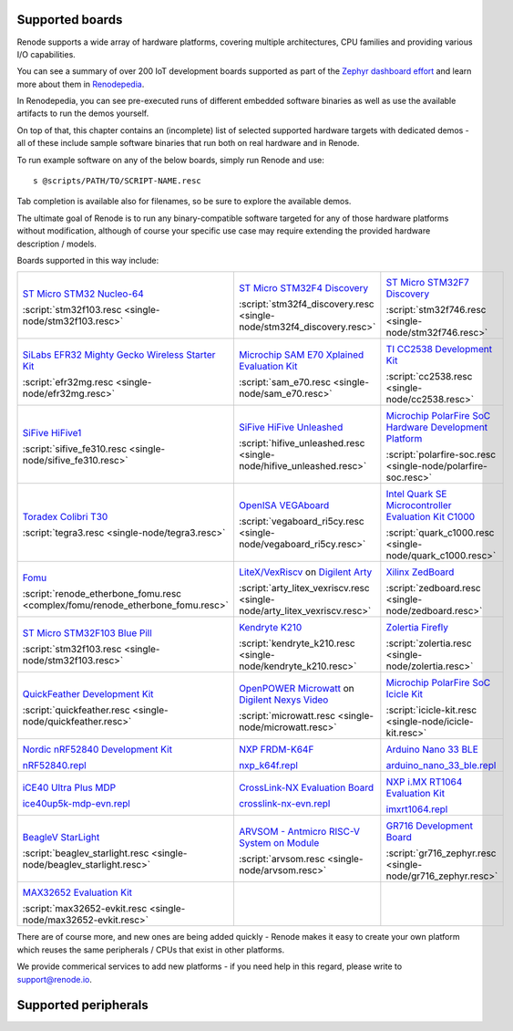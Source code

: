 Supported boards
================

Renode supports a wide array of hardware platforms, covering multiple architectures, CPU families and providing various I/O capabilities.

You can see a summary of over 200 IoT development boards supported as part of the `Zephyr dashboard effort <https://zephyr-dashboard.renode.io/>`_ and learn more about them in `Renodepedia <https://zephyr-dashboard.renode.io/renodepedia/>`_.

In Renodepedia, you can see pre-executed runs of different embedded software binaries as well as use the available artifacts to run the demos yourself.

On top of that, this chapter contains an (incomplete) list of selected supported hardware targets with dedicated demos - all of these include sample software binaries that run both on real hardware and in Renode.

To run example software on any of the below boards, simply run Renode and use::

    s @scripts/PATH/TO/SCRIPT-NAME.resc

Tab completion is available also for filenames, so be sure to explore the available demos.

The ultimate goal of Renode is to run any binary-compatible software targeted for any of those hardware platforms without modification, although of course your specific use case may require extending the provided hardware description / models.

Boards supported in this way include:

.. raw:: html

   <style>
   .boards-table { table-layout: fixed; width: 100%; text-align: center; }
   .boards-table td { white-space: normal !important; }
   .rst-content .boards-table img { object-fit: scale-down; height: 200px !important }
   </style>

.. list-table::
   :class: boards-table

   * - .. image:: img/stm32f103.png

       `ST Micro STM32 Nucleo-64 <https://www.st.com/en/evaluation-tools/nucleo-f103rb.html>`_

       :script:`stm32f103.resc <single-node/stm32f103.resc>`

     - .. image:: img/stm_discovery.png

       `ST Micro STM32F4 Discovery <https://www.st.com/en/evaluation-tools/stm32f4discovery.html>`_

       :script:`stm32f4_discovery.resc <single-node/stm32f4_discovery.resc>`

     - .. image:: img/stm32f746.png

       `ST Micro STM32F7 Discovery <https://www.st.com/en/evaluation-tools/32f746gdiscovery.html>`_

       :script:`stm32f746.resc <single-node/stm32f746.resc>`

   * - .. image:: img/efr32mg-better.png

       `SiLabs EFR32 Mighty Gecko Wireless Starter Kit <https://www.silabs.com/products/development-tools/wireless/mesh-networking/mighty-gecko-starter-kit>`_

       :script:`efr32mg.resc <single-node/efr32mg.resc>`

     - .. image:: img/sam_e70.png

       `Microchip SAM E70 Xplained Evaluation Kit <https://www.microchip.com/DevelopmentTools/ProductDetails/PartNO/ATSAME70-XPLD>`_

       :script:`sam_e70.resc <single-node/sam_e70.resc>`

     - .. image:: img/cc2538.png

       `TI CC2538 Development Kit <http://www.ti.com/tool/CC2538DK>`_

       :script:`cc2538.resc <single-node/cc2538.resc>`

   * - .. image:: img/hifive1.png

       `SiFive HiFive1 <https://www.sifive.com/boards/hifive1>`_

       :script:`sifive_fe310.resc <single-node/sifive_fe310.resc>`

     - .. image:: img/hifive_unleashed.png

       `SiFive HiFive Unleashed <https://www.sifive.com/boards/hifive-unleashed>`_

       :script:`hifive_unleashed.resc <single-node/hifive_unleashed.resc>`

     - .. image:: img/polarfire.png

       `Microchip PolarFire SoC Hardware Development Platform <https://www.microsemi.com/product-directory/soc-fpgas/5498-polarfire-soc-fpga#getting-started>`_

       :script:`polarfire-soc.resc <single-node/polarfire-soc.resc>`

   * - .. image:: img/tegra3.png

       `Toradex Colibri T30 <https://www.toradex.com/computer-on-modules/colibri-arm-family/nvidia-tegra-3>`_

       :script:`tegra3.resc <single-node/tegra3.resc>`

     - .. image:: img/vegaboard.png

       `OpenISA VEGAboard <https://open-isa.org/>`_

       :script:`vegaboard_ri5cy.resc <single-node/vegaboard_ri5cy.resc>`

     - .. image:: img/c1000.png

       `Intel Quark SE Microcontroller Evaluation Kit C1000 <https://click.intel.com/edc/intel-quark-se-microcontroller-evaluation-kit-c1000.html>`_

       :script:`quark_c1000.resc <single-node/quark_c1000.resc>`

   * - .. image:: img/fomu.png

       `Fomu <https://tomu.im/fomu.html>`_

       :script:`renode_etherbone_fomu.resc <complex/fomu/renode_etherbone_fomu.resc>`

     - .. image:: img/arty.png

       `LiteX/VexRiscv <https://github.com/litex-hub/linux-on-litex-vexriscv>`_ on `Digilent Arty <https://reference.digilentinc.com/reference/programmable-logic/arty/start>`_

       :script:`arty_litex_vexriscv.resc <single-node/arty_litex_vexriscv.resc>`

     - .. image:: img/zedboard.png

       `Xilinx ZedBoard <http://www.zedboard.org/product/zedboard>`_

       :script:`zedboard.resc <single-node/zedboard.resc>`

   * - .. image:: img/bluepill.png

       `ST Micro STM32F103 Blue Pill <https://stm32-base.org/boards/STM32F103C8T6-Blue-Pill>`_

       :script:`stm32f103.resc <single-node/stm32f103.resc>`

     - .. image:: img/k210.png

       `Kendryte K210 <https://www.seeedstudio.com/Sipeed-MAix-BiT-for-RISC-V-AI-IoT-p-2872.html>`_

       :script:`kendryte_k210.resc <single-node/kendryte_k210.resc>`

     - .. image:: img/zolertia-firefly.png

       `Zolertia Firefly <https://zolertia.io/product/firefly/>`_

       :script:`zolertia.resc <single-node/zolertia.resc>`

   * - .. image:: img/quickfeather.png

       `QuickFeather Development Kit <https://www.quicklogic.com/products/eos-s3/quickfeather-development-kit/>`_

       :script:`quickfeather.resc <single-node/quickfeather.resc>`

     - .. image:: img/nexys-video.png

       `OpenPOWER Microwatt <https://github.com/antonblanchard/microwatt>`_ on `Digilent Nexys Video <https://reference.digilentinc.com/reference/programmable-logic/nexys-video/start>`_

       :script:`microwatt.resc <single-node/microwatt.resc>`

     - .. image:: img/microchip_icicle.png

       `Microchip PolarFire SoC Icicle Kit <https://www.microsemi.com/product-directory/soc-fpgas/5498-polarfire-soc-fpga>`_

       :script:`icicle-kit.resc <single-node/icicle-kit.resc>`

   * - .. image:: img/nRF52840.png

       `Nordic nRF52840 Development Kit <https://www.nordicsemi.com/Software-and-Tools/Development-Kits/nRF52840-DK>`_

       `nRF52840.repl <https://github.com/renode/renode/blob/master/platforms/cpus/nrf52840.repl>`_

     - .. image:: img/nxp_k64f.png

       `NXP FRDM-K64F <https://www.nxp.com/design/development-boards/freedom-development-boards/mcu-boards/freedom-development-platform-for-kinetis-k64-k63-and-k24-mcus:FRDM-K64F>`_

       `nxp_k64f.repl <https://github.com/renode/renode/blob/master/platforms/cpus/nxp-k6xf.repl>`_

     - .. image:: img/arduino_nano_33_ble.png

       `Arduino Nano 33 BLE <https://store.arduino.cc/arduino-nano-33-ble>`_

       `arduino_nano_33_ble.repl <https://github.com/renode/renode/blob/master/platforms/boards/arduino_nano_33_ble.repl>`_

   * - .. image:: img/ice40up5k-mdp-env.png

       `iCE40 Ultra Plus MDP <http://www.latticesemi.com/products/developmentboardsandkits/ice40ultraplusmobiledevplatform>`_

       `ice40up5k-mdp-evn.repl <https://github.com/renode/renode/blob/master/platforms/boards/ice40up5k-mdp-evn.repl>`_

     - .. image:: img/crosslink-nx-evn.png

       `CrossLink-NX Evaluation Board <https://www.latticesemi.com/en/Products/DevelopmentBoardsAndKits/CrossLink-NXEvaluationBoard>`_

       `crosslink-nx-evn.repl <https://github.com/renode/renode/blob/master/platforms/boards/crosslink-nx-evn.repl>`_

     - .. image:: img/imxrt1064.png

       `NXP i.MX RT1064 Evaluation Kit <https://www.nxp.com/design/development-boards/i-mx-evaluation-and-development-boards/mimxrt1064-evk-i-mx-rt1064-evaluation-kit:MIMXRT1064-EVK>`_

       `imxrt1064.repl <https://github.com/renode/renode/blob/master/platforms/cpus/imxrt1064.repl>`_

   * - .. image:: img/beaglev_starlight.png

       `BeagleV StarLight <https://beagleboard.org/beaglev>`_

       :script:`beaglev_starlight.resc <single-node/beaglev_starlight.resc>`

     - .. image:: img/arvsom.png

       `ARVSOM - Antmicro RISC-V System on Module <https://github.com/antmicro/arvsom>`_

       :script:`arvsom.resc <single-node/arvsom.resc>`

     - .. image:: img/gr716.png

       `GR716 Development Board <https://www.gaisler.com/index.php/products/boards/gr716-boards>`_

       :script:`gr716_zephyr.resc <single-node/gr716_zephyr.resc>`

   * - .. image:: img/max32652-evkit.png

       `MAX32652 Evaluation Kit <https://www.maximintegrated.com/en/products/microcontrollers/MAX32650-EVKIT.html>`_

       :script:`max32652-evkit.resc <single-node/max32652-evkit.resc>`

     -

     -


There are of course more, and new ones are being added quickly - Renode makes it easy to create your own platform which reuses the same peripherals / CPUs that exist in other platforms.

We provide commerical services to add new platforms - if you need help in this regard, please write to `support@renode.io <mailto:support@renode.io>`_.

Supported peripherals
=====================

.. raw:: html
   :file: renode_supported_peripherals.html
